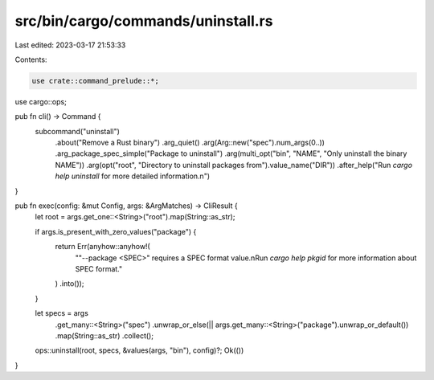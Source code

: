 src/bin/cargo/commands/uninstall.rs
===================================

Last edited: 2023-03-17 21:53:33

Contents:

.. code-block:: rs

    use crate::command_prelude::*;

use cargo::ops;

pub fn cli() -> Command {
    subcommand("uninstall")
        .about("Remove a Rust binary")
        .arg_quiet()
        .arg(Arg::new("spec").num_args(0..))
        .arg_package_spec_simple("Package to uninstall")
        .arg(multi_opt("bin", "NAME", "Only uninstall the binary NAME"))
        .arg(opt("root", "Directory to uninstall packages from").value_name("DIR"))
        .after_help("Run `cargo help uninstall` for more detailed information.\n")
}

pub fn exec(config: &mut Config, args: &ArgMatches) -> CliResult {
    let root = args.get_one::<String>("root").map(String::as_str);

    if args.is_present_with_zero_values("package") {
        return Err(anyhow::anyhow!(
            "\"--package <SPEC>\" requires a SPEC format value.\n\
            Run `cargo help pkgid` for more information about SPEC format."
        )
        .into());
    }

    let specs = args
        .get_many::<String>("spec")
        .unwrap_or_else(|| args.get_many::<String>("package").unwrap_or_default())
        .map(String::as_str)
        .collect();
    ops::uninstall(root, specs, &values(args, "bin"), config)?;
    Ok(())
}


